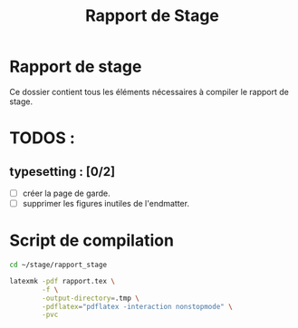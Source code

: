 #+title: Rapport de Stage

* Rapport de stage

Ce dossier contient tous les éléments nécessaires à compiler le rapport
de stage.

* TODOS :

** typesetting : [0/2]
- [ ] créer la page de garde.
- [ ] supprimer les figures inutiles de l'endmatter.

* Script de compilation

#+BEGIN_SRC sh :results none :shebang "#!/usr/bin/env bash" :tangle make_rapport
cd ~/stage/rapport_stage

latexmk -pdf rapport.tex \
        -f \
        -output-directory=.tmp \
        -pdflatex="pdflatex -interaction nonstopmode" \
        -pvc

#+END_SRC
